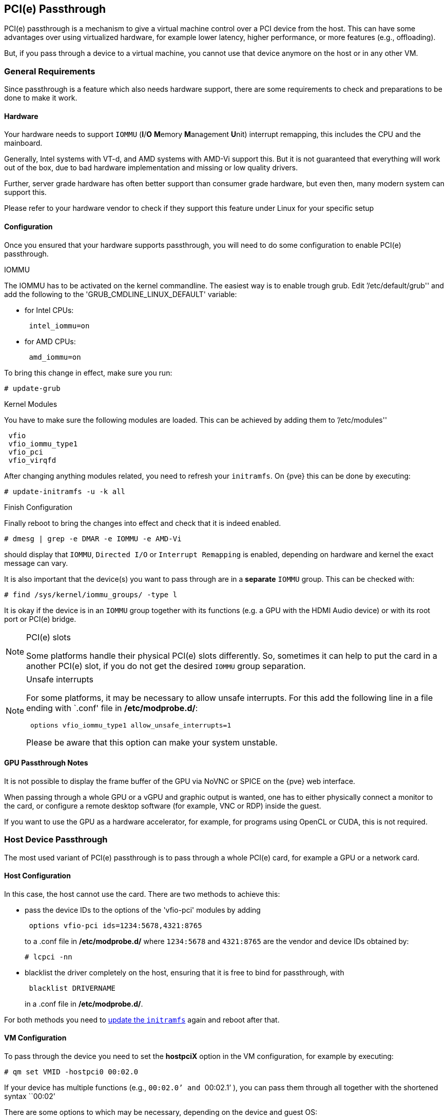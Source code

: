 [[qm_pci_passthrough]]
PCI(e) Passthrough
------------------
ifdef::wiki[]
:pve-toplevel:
endif::wiki[]

PCI(e) passthrough is a mechanism to give a virtual machine control over
a PCI device from the host. This can have some advantages over using
virtualized hardware, for example lower latency, higher performance, or more
features (e.g., offloading).

But, if you pass through a device to a virtual machine, you cannot use that
device anymore on the host or in any other VM.

General Requirements
~~~~~~~~~~~~~~~~~~~~

Since passthrough is a feature which also needs hardware support, there are
some requirements to check and preparations to be done to make it work.


Hardware
^^^^^^^^
Your hardware needs to support `IOMMU` (*I*/*O* **M**emory **M**anagement
**U**nit) interrupt remapping, this includes the CPU and the mainboard.

Generally, Intel systems with VT-d, and AMD systems with AMD-Vi support this.
But it is not guaranteed that everything will work out of the box, due
to bad hardware implementation and missing or low quality drivers.

Further, server grade hardware has often better support than consumer grade
hardware, but even then, many modern system can support this.

Please refer to your hardware vendor to check if they support this feature
under Linux for your specific setup


Configuration
^^^^^^^^^^^^^

Once you ensured that your hardware supports passthrough, you will need to do
some configuration to enable PCI(e) passthrough.


.IOMMU

The IOMMU has to be activated on the kernel commandline. The easiest way is to
enable trough grub. Edit `'/etc/default/grub'' and add the following to the
'GRUB_CMDLINE_LINUX_DEFAULT' variable:

* for Intel CPUs:
+
----
 intel_iommu=on
----
* for AMD CPUs:
+
----
 amd_iommu=on
----

[[qm_pci_passthrough_update_grub]]
To bring this change in effect, make sure you run:

----
# update-grub
----

.Kernel Modules

You have to make sure the following modules are loaded. This can be achieved by
adding them to `'/etc/modules''

----
 vfio
 vfio_iommu_type1
 vfio_pci
 vfio_virqfd
----

[[qm_pci_passthrough_update_initramfs]]
After changing anything modules related, you need to refresh your
`initramfs`. On {pve} this can be done by executing:

----
# update-initramfs -u -k all
----

.Finish Configuration

Finally reboot to bring the changes into effect and check that it is indeed
enabled.

----
# dmesg | grep -e DMAR -e IOMMU -e AMD-Vi
----

should display that `IOMMU`, `Directed I/O` or `Interrupt Remapping` is
enabled, depending on hardware and kernel the exact message can vary.

It is also important that the device(s) you want to pass through
are in a *separate* `IOMMU` group. This can be checked with:

----
# find /sys/kernel/iommu_groups/ -type l
----

It is okay if the device is in an `IOMMU` group together with its functions
(e.g. a GPU with the HDMI Audio device) or with its root port or PCI(e) bridge.

.PCI(e) slots
[NOTE]
====
Some platforms handle their physical PCI(e) slots differently. So, sometimes
it can help to put the card in a another PCI(e) slot, if you do not get the
desired `IOMMU` group separation.
====

.Unsafe interrupts
[NOTE]
====
For some platforms, it may be necessary to allow unsafe interrupts.
For this add  the following line in a file ending with `.conf' file in
*/etc/modprobe.d/*:

----
 options vfio_iommu_type1 allow_unsafe_interrupts=1
----

Please be aware that this option can make your system unstable.
====

GPU Passthrough Notes
^^^^^^^^^^^^^^^^^^^^^

It is not possible to display the frame buffer of the GPU via NoVNC or SPICE on
the {pve} web interface.

When passing through a whole GPU or a vGPU and graphic output is wanted, one
has to either physically connect a monitor to the card, or configure a remote
desktop software (for example, VNC or RDP) inside the guest.

If you want to use the GPU as a hardware accelerator, for example, for
programs using OpenCL or CUDA, this is not required.

Host Device Passthrough
~~~~~~~~~~~~~~~~~~~~~~~

The most used variant of PCI(e) passthrough is to pass through a whole
PCI(e) card, for example a GPU or a network card.


Host Configuration
^^^^^^^^^^^^^^^^^^

In this case, the host cannot use the card. There are two methods to achieve
this:

* pass the device IDs to the options of the 'vfio-pci' modules by adding
+
----
 options vfio-pci ids=1234:5678,4321:8765
----
+
to a .conf file in */etc/modprobe.d/* where `1234:5678` and `4321:8765` are
the vendor and device IDs obtained by:
+
----
# lcpci -nn
----

* blacklist the driver completely on the host, ensuring that it is free to bind
for passthrough, with
+
----
 blacklist DRIVERNAME
----
+
in a .conf file in */etc/modprobe.d/*.

For both methods you need to
xref:qm_pci_passthrough_update_initramfs[update the `initramfs`] again and
reboot after that.

[[qm_pci_passthrough_vm_config]]
VM Configuration
^^^^^^^^^^^^^^^^
To pass through the device you need to set the *hostpciX* option in the VM
configuration, for example by executing:

----
# qm set VMID -hostpci0 00:02.0
----

If your device has multiple functions (e.g., ``00:02.0`' and ``00:02.1`' ),
you can pass them through all together with the shortened syntax ``00:02`'

There are some options to which may be necessary, depending on the device
and guest OS:

* *x-vga=on|off* marks the PCI(e) device as the primary GPU of the VM.
With this enabled the *vga* configuration option will be ignored.

* *pcie=on|off* tells {pve} to use a PCIe or PCI port. Some guests/device
combination require PCIe rather than PCI. PCIe is only available for 'q35'
machine types.

* *rombar=on|off* makes the firmware ROM visible for the guest. Default is on.
Some PCI(e) devices need this disabled.

* *romfile=<path>*, is an optional path to a ROM file for the device to use.
This is a relative path under */usr/share/kvm/*.

.Example

An example of PCIe passthrough with a GPU set to primary:

----
# qm set VMID -hostpci0 02:00,pcie=on,x-vga=on
----


Other considerations
^^^^^^^^^^^^^^^^^^^^

When passing through a GPU, the best compatibility is reached when using
'q35' as machine type, 'OVMF' ('EFI' for VMs) instead of SeaBIOS and PCIe
instead of PCI. Note that if you want to use 'OVMF' for GPU passthrough, the
GPU needs to have an EFI capable ROM, otherwise use SeaBIOS instead.

SR-IOV
~~~~~~

Another variant for passing through PCI(e) devices, is to use the hardware
virtualization features of your devices, if available.

'SR-IOV' (**S**ingle-**R**oot **I**nput/**O**utput **V**irtualization) enables
a single device to provide multiple 'VF' (**V**irtual **F**unctions) to the
system. Each of those 'VF' can be used in a different VM, with full hardware
features and also better performance and lower latency than software
virtualized devices.

Currently, the most common use case for this are NICs (**N**etwork
**I**nterface **C**ard) with SR-IOV support, which can provide multiple VFs per
physical port. This allows using features such as checksum offloading, etc. to
be used inside a VM, reducing the (host) CPU overhead.


Host Configuration
^^^^^^^^^^^^^^^^^^

Generally, there are two methods for enabling virtual functions on a device.

* sometimes there is an option for the driver module e.g. for some
Intel drivers
+
----
 max_vfs=4
----
+
which could be put file with '.conf' ending under */etc/modprobe.d/*.
(Do not forget to update your initramfs after that)
+
Please refer to your driver module documentation for the exact
parameters and options.

* The second, more generic, approach is using the `sysfs`.
If a device and driver supports this you can change the number of VFs on
the fly. For example, to setup 4 VFs on device 0000:01:00.0 execute:
+
----
# echo 4 > /sys/bus/pci/devices/0000:01:00.0/sriov_numvfs
----
+
To make this change persistent you can use the `sysfsutils` Debian package.
After installation configure it via */etc/sysfs.conf* or a `FILE.conf' in
*/etc/sysfs.d/*.

VM Configuration
^^^^^^^^^^^^^^^^

After creating VFs, you should see them as separate PCI(e) devices when
outputting them with `lspci`. Get their ID and pass them through like a
xref:qm_pci_passthrough_vm_config[normal PCI(e) device].

Other considerations
^^^^^^^^^^^^^^^^^^^^

For this feature, platform support is especially important. It may be necessary
to enable this feature in the BIOS/EFI first, or to use a specific PCI(e) port
for it to work. In doubt, consult the manual of the platform or contact its
vendor.

Mediated Devices (vGPU, GVT-g)
~~~~~~~~~~~~~~~~~~~~~~~~~~~~~~

Mediated devices are another method to use reuse features and performance from
physical hardware for virtualized hardware. These are found most common in
virtualized GPU setups such as Intels GVT-g and Nvidias vGPUs used in their
GRID technology.

With this, a physical Card is able to create virtual cards, similar to SR-IOV.
The difference is that mediated devices do not appear as PCI(e) devices in the
host, and are such only suited for using in virtual machines.


Host Configuration
^^^^^^^^^^^^^^^^^^

In general your card's driver must support that feature, otherwise it will
not work. So please refer to your vendor for compatbile drivers and how to
configure them.

Intels drivers for GVT-g are integraded in the Kernel and should work
with the 5th, 6th and 7th generation Intel Core Processors, further E3 v4, E3
v5 and E3 v6 Xeon Processors are supported.

To enable it for Intel Graphcs, you have to make sure to load the module
'kvmgt' (for example via `/etc/modules`) and to enable it on the Kernel
commandline. For this you can edit `'/etc/default/grub'' and add the following
to the 'GRUB_CMDLINE_LINUX_DEFAULT' variable:

----
 i915.enable_gvt=1
----

After that remember to
xref:qm_pci_passthrough_update_initramfs[update the `initramfs`],
xref:qm_pci_passthrough_update_grub[update grub] and
reboot your host.

VM Configuration
^^^^^^^^^^^^^^^^

To use a mediated device, simply specify the `mdev` property on a `hostpciX`
VM configuration option.

You can get the supported devices via the 'sysfs'. For example, to list the
supported types for the device '0000:00:02.0' you would simply execute:

----
# ls /sys/bus/pci/devices/0000:00:02.0/mdev_supported_types
----

Each entry is a directory which contains the following important files:

* 'available_instances' contains the amount of still available instances of
this type, each 'mdev' use in a VM reduces this.
* 'description' contains a short description about the capabilities of the type
* 'create' is the endpoint to create such a device, {pve} does this
automatically for you, if a 'hostpciX' option with `mdev` is configured.

Example configuration with an `Intel GVT-g vGPU` (`Intel Skylake 6700k`):

----
# qm set VMID -hostpci0 00:02.0,mdev=i915-GVTg_V5_4
----

With this set, {pve} automatically creates such a device on VM start, and
cleans it up again when the VM stops.

ifdef::wiki[]

See Also
~~~~~~~~

* link:/wiki/Pci_passthrough[PCI Passthrough Examples]

endif::wiki[]
